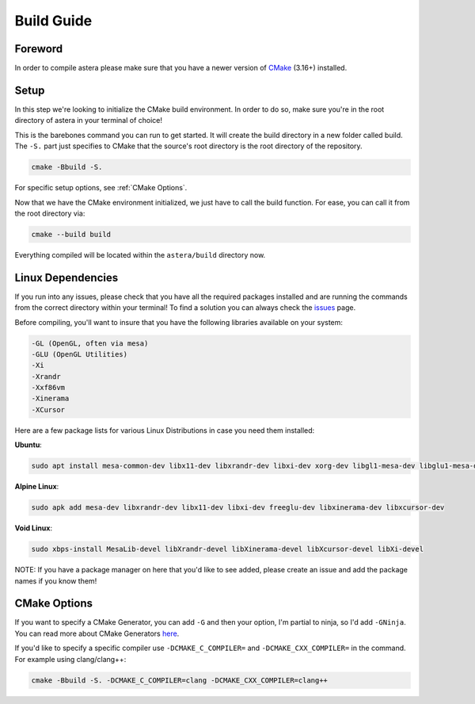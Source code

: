 Build Guide
==============

Foreword
^^^^^^^^
In order to compile astera please make sure that you have a newer version of `CMake <https://cmake.org/download/>`_ (3.16+) installed.  

Setup
^^^^^

In this step we're looking to initialize the CMake build environment. In order to do so, make sure you're in the root directory of astera in your terminal of choice! 

This is the barebones command you can run to get started. It will create the build directory in a new folder called build. The ``-S.`` part just specifies to CMake that the source's root directory is the root directory of the repository.

.. code-block::

  cmake -Bbuild -S.


For specific setup options, see :ref:`CMake Options`.  

Now that we have the CMake environment initialized, we just have to call the build function. 
For ease, you can call it from the root directory via:

.. code-block::

  cmake --build build

Everything compiled will be located within the ``astera/build`` directory now. 

Linux Dependencies
^^^^^^^^^^^^^^^^^^

If you run into any issues, please check that you have all the required packages installed and are running the commands from the correct directory within your terminal! To find a solution you can always check the `issues <https://github.com/tek256/astera/issues>`_ page. 

Before compiling, you'll want to insure that you have the following libraries available on your system:

.. code-block::

  -GL (OpenGL, often via mesa)
  -GLU (OpenGL Utilities)
  -Xi
  -Xrandr
  -Xxf86vm
  -Xinerama
  -XCursor

Here are a few package lists for various Linux Distributions in case you need them installed:  

**Ubuntu**:

.. code-block::

  sudo apt install mesa-common-dev libx11-dev libxrandr-dev libxi-dev xorg-dev libgl1-mesa-dev libglu1-mesa-dev


**Alpine Linux**: 

.. code-block::

  sudo apk add mesa-dev libxrandr-dev libx11-dev libxi-dev freeglu-dev libxinerama-dev libxcursor-dev


**Void Linux**:

.. code-block::

  sudo xbps-install MesaLib-devel libXrandr-devel libXinerama-devel libXcursor-devel libXi-devel


NOTE: If you have a package manager on here that you'd like to see added, please create an issue and add the package names if you know them!

.. _CMake Options:

CMake Options
^^^^^^^^^^^^^

If you want to specify a CMake Generator, you can add ``-G`` and then your option, I'm partial to ninja, so I'd add ``-GNinja``. You can read more about CMake Generators `here <https://cmake.org/cmake/help/latest/manual/cmake-generators.7.html>`_.

If you'd like to specify a specific compiler use ``-DCMAKE_C_COMPILER=`` and ``-DCMAKE_CXX_COMPILER=`` in the command.
For example using clang/clang++:

.. code-block::

  cmake -Bbuild -S. -DCMAKE_C_COMPILER=clang -DCMAKE_CXX_COMPILER=clang++




